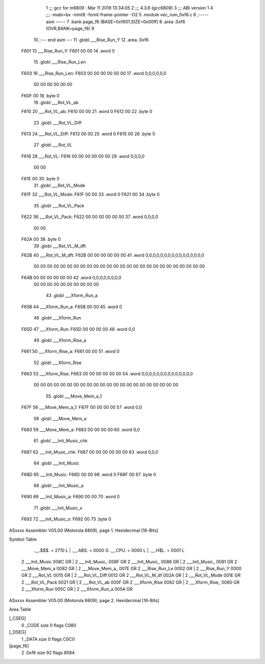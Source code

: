                               1 ;;; gcc for m6809 : Mar 11 2019 13:34:05
                              2 ;;; 4.3.6 (gcc6809)
                              3 ;;; ABI version 1
                              4 ;;; -mabi=bx -mint8 -fomit-frame-pointer -O2
                              5 	.module	vec_rum_0xf6.c
                              6 ;----- asm -----
                              7 	.bank page_f6 (BASE=0xf601,SIZE=0x00ff)
                              8 	.area .0xf6 (OVR,BANK=page_f6)
                              9 	
                             10 ;--- end asm ---
                             11 	.globl	___Rise_Run_Y
                             12 	.area	.0xf6
   F601                      13 ___Rise_Run_Y:
   F601 00 00                14 	.word	0
                             15 	.globl	___Rise_Run_Len
   F603                      16 ___Rise_Run_Len:
   F603 00 00 00 00 00 00    17 	.word	0,0,0,0,0,0
        00 00 00 00 00 00
   F60F 00                   18 	.byte	0
                             19 	.globl	___Rot_VL_ab
   F610                      20 ___Rot_VL_ab:
   F610 00 00                21 	.word	0
   F612 00                   22 	.byte	0
                             23 	.globl	___Rot_VL_Diff
   F613                      24 ___Rot_VL_Diff:
   F613 00 00                25 	.word	0
   F615 00                   26 	.byte	0
                             27 	.globl	___Rot_VL
   F616                      28 ___Rot_VL:
   F616 00 00 00 00 00 00    29 	.word	0,0,0,0
        00 00
   F61E 00                   30 	.byte	0
                             31 	.globl	___Rot_VL_Mode
   F61F                      32 ___Rot_VL_Mode:
   F61F 00 00                33 	.word	0
   F621 00                   34 	.byte	0
                             35 	.globl	___Rot_VL_Pack
   F622                      36 ___Rot_VL_Pack:
   F622 00 00 00 00 00 00    37 	.word	0,0,0,0
        00 00
   F62A 00                   38 	.byte	0
                             39 	.globl	___Rot_VL_M_dft
   F62B                      40 ___Rot_VL_M_dft:
   F62B 00 00 00 00 00 00    41 	.word	0,0,0,0,0,0,0,0,0,0,0,0,0,0,0,0
        00 00 00 00 00 00
        00 00 00 00 00 00
        00 00 00 00 00 00
        00 00 00 00 00 00
        00 00
   F64B 00 00 00 00 00 00    42 	.word	0,0,0,0,0,0,0,0
        00 00 00 00 00 00
        00 00 00 00
                             43 	.globl	___Xform_Run_a
   F65B                      44 ___Xform_Run_a:
   F65B 00 00                45 	.word	0
                             46 	.globl	___Xform_Run
   F65D                      47 ___Xform_Run:
   F65D 00 00 00 00          48 	.word	0,0
                             49 	.globl	___Xform_Rise_a
   F661                      50 ___Xform_Rise_a:
   F661 00 00                51 	.word	0
                             52 	.globl	___Xform_Rise
   F663                      53 ___Xform_Rise:
   F663 00 00 00 00 00 00    54 	.word	0,0,0,0,0,0,0,0,0,0,0,0,0,0
        00 00 00 00 00 00
        00 00 00 00 00 00
        00 00 00 00 00 00
        00 00 00 00
                             55 	.globl	___Move_Mem_a_1
   F67F                      56 ___Move_Mem_a_1:
   F67F 00 00 00 00          57 	.word	0,0
                             58 	.globl	___Move_Mem_a
   F683                      59 ___Move_Mem_a:
   F683 00 00 00 00          60 	.word	0,0
                             61 	.globl	___Init_Music_chk
   F687                      62 ___Init_Music_chk:
   F687 00 00 00 00 00 00    63 	.word	0,0,0
                             64 	.globl	___Init_Music
   F68D                      65 ___Init_Music:
   F68D 00 00                66 	.word	0
   F68F 00                   67 	.byte	0
                             68 	.globl	___Init_Music_a
   F690                      69 ___Init_Music_a:
   F690 00 00                70 	.word	0
                             71 	.globl	___Init_Music_x
   F692                      72 ___Init_Music_x:
   F692 00                   73 	.byte	0
ASxxxx Assembler V05.00  (Motorola 6809), page 1.
Hexidecimal [16-Bits]

Symbol Table

    .__.$$$.       =   2710 L   |     .__.ABS.       =   0000 G
    .__.CPU.       =   0000 L   |     .__.H$L.       =   0001 L
  2 ___Init_Music      008C GR  |   2 ___Init_Music_     008F GR
  2 ___Init_Music_     0086 GR  |   2 ___Init_Music_     0091 GR
  2 ___Move_Mem_a      0082 GR  |   2 ___Move_Mem_a_     007E GR
  2 ___Rise_Run_Le     0002 GR  |   2 ___Rise_Run_Y      0000 GR
  2 ___Rot_VL          0015 GR  |   2 ___Rot_VL_Diff     0012 GR
  2 ___Rot_VL_M_df     002A GR  |   2 ___Rot_VL_Mode     001E GR
  2 ___Rot_VL_Pack     0021 GR  |   2 ___Rot_VL_ab       000F GR
  2 ___Xform_Rise      0062 GR  |   2 ___Xform_Rise_     0060 GR
  2 ___Xform_Run       005C GR  |   2 ___Xform_Run_a     005A GR

ASxxxx Assembler V05.00  (Motorola 6809), page 2.
Hexidecimal [16-Bits]

Area Table

[_CSEG]
   0 _CODE            size    0   flags C080
[_DSEG]
   1 _DATA            size    0   flags C0C0
[page_f6]
   2 .0xf6            size   92   flags 8584

